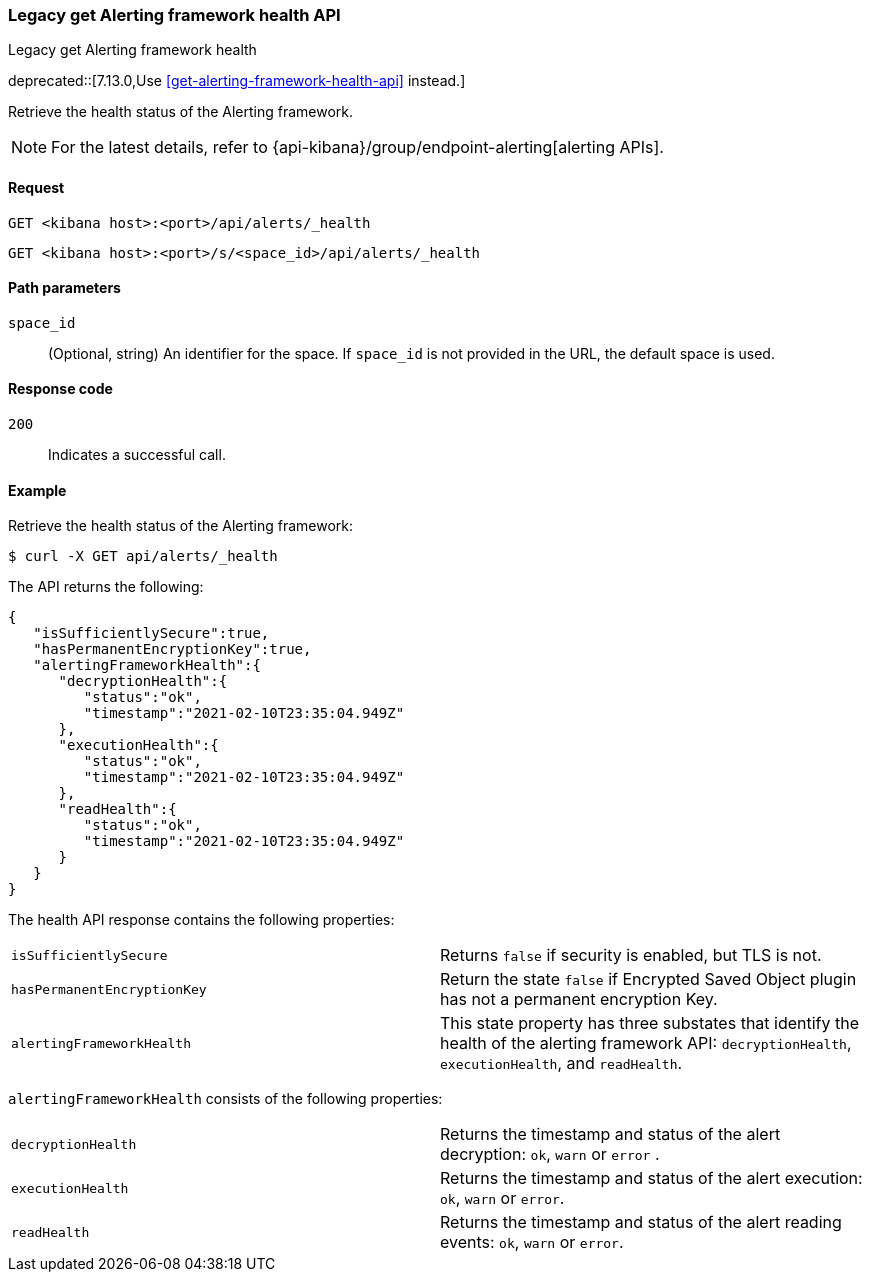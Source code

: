 [[alerts-api-health]]
=== Legacy get Alerting framework health API
++++
<titleabbrev>Legacy get Alerting framework health</titleabbrev>
++++

deprecated::[7.13.0,Use <<get-alerting-framework-health-api>> instead.]

Retrieve the health status of the Alerting framework.

[NOTE]
====
For the latest details, refer to {api-kibana}/group/endpoint-alerting[alerting APIs].
====

[[alerts-api-health-request]]
==== Request

`GET <kibana host>:<port>/api/alerts/_health`

`GET <kibana host>:<port>/s/<space_id>/api/alerts/_health`

[[alerts-api-health-params]]
==== Path parameters

`space_id`::
  (Optional, string) An identifier for the space. If `space_id` is not provided in the URL, the default space is used.

[[alerts-api-health-codes]]
==== Response code

`200`::
    Indicates a successful call.

[[alerts-api-health-example]]
==== Example

Retrieve the health status of the Alerting framework:

[source,sh]
--------------------------------------------------
$ curl -X GET api/alerts/_health
--------------------------------------------------
// KIBANA

The API returns the following:

[source,sh]
--------------------------------------------------
{
   "isSufficientlySecure":true,
   "hasPermanentEncryptionKey":true,
   "alertingFrameworkHealth":{
      "decryptionHealth":{
         "status":"ok",
         "timestamp":"2021-02-10T23:35:04.949Z"
      },
      "executionHealth":{
         "status":"ok",
         "timestamp":"2021-02-10T23:35:04.949Z"
      },
      "readHealth":{
         "status":"ok",
         "timestamp":"2021-02-10T23:35:04.949Z"
      }
   }
}
--------------------------------------------------

The health API response contains the following properties:

[cols="2*<"]
|===

| `isSufficientlySecure`
| Returns `false` if security is enabled, but TLS is not.

| `hasPermanentEncryptionKey`
| Return the state `false` if Encrypted Saved Object plugin has not a permanent encryption Key.

| `alertingFrameworkHealth`
| This state property has three substates that identify the health of the alerting framework API: `decryptionHealth`, `executionHealth`, and `readHealth`.

|===

`alertingFrameworkHealth` consists of the following properties:

[cols="2*<"]
|===

| `decryptionHealth`
| Returns the timestamp and status  of the alert decryption: `ok`, `warn` or `error` .

| `executionHealth`
| Returns the timestamp and status of the alert execution: `ok`, `warn` or `error`.

| `readHealth`
| Returns the timestamp and status of the alert reading events: `ok`, `warn` or `error`.

|===
